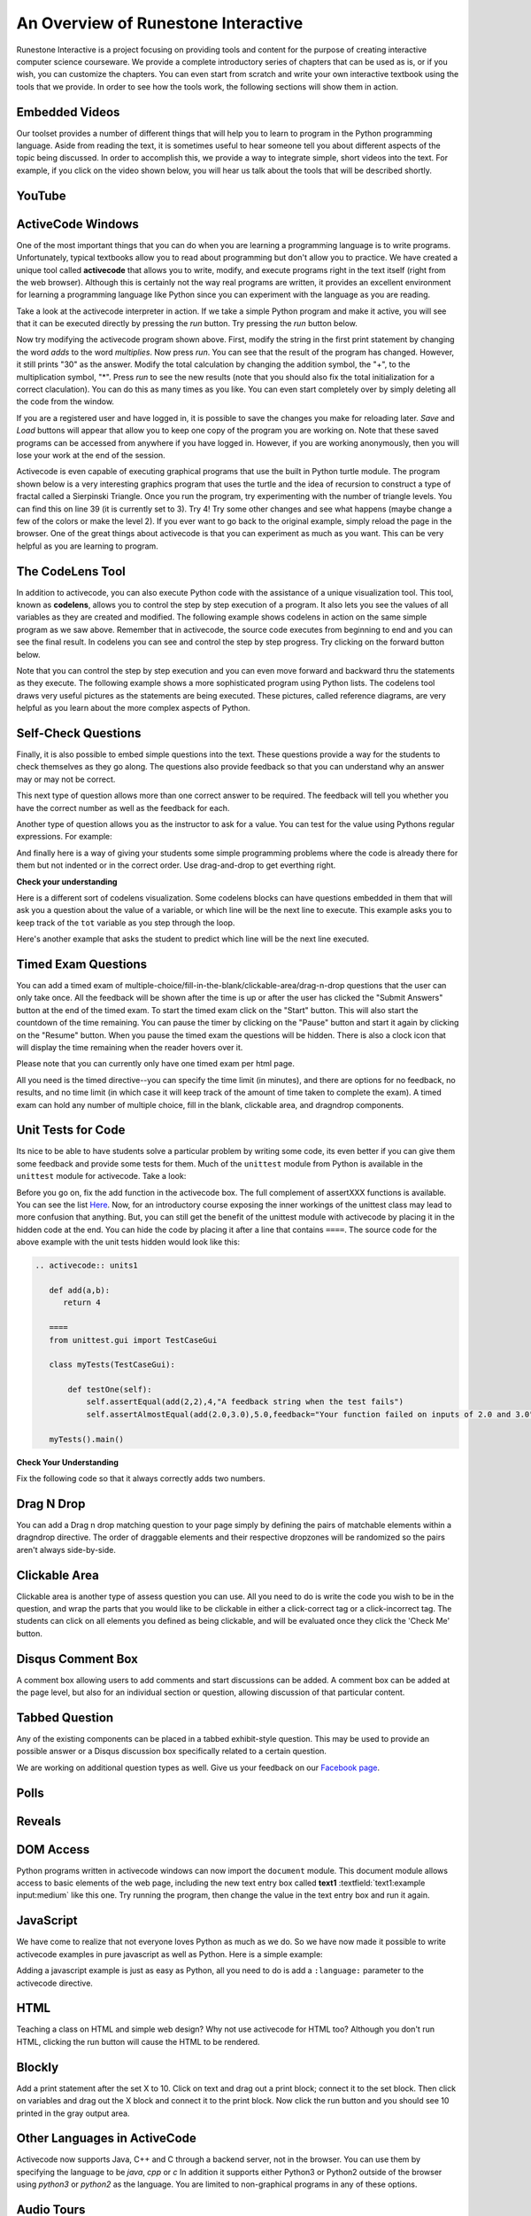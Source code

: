 ..  Copyright (C)  Brad Miller, David Ranum, Jeffrey Elkner, Peter Wentworth, Allen B. Downey, Chris
    Meyers, and Dario Mitchell.  Permission is granted to copy, distribute
    and/or modify this document under the terms of the GNU Free Documentation
    License, Version 1.3 or any later version published by the Free Software
    Foundation; with Invariant Sections being Forward, Prefaces, and
    Contributor List, no Front-Cover Texts, and no Back-Cover Texts.  A copy of
    the license is included in the section entitled "GNU Free Documentation
    License".


..  shortname:: Overview
..  description:: This is an overview chapter for the web site.

.. setup for automatic question numbering.

.. qnum::
   :start: 1
   :prefix: sc-1-


An Overview of Runestone Interactive
====================================

Runestone Interactive is a project focusing on providing tools and content for the purpose of
creating interactive computer science courseware.  We provide a complete introductory series of chapters
that can be used as is, or if you wish, you can customize the chapters.  You can even start
from scratch and write your own interactive textbook using the tools that we provide.
In order to see how the tools work, the following sections will show them in action.


Embedded Videos
---------------

Our toolset provides a number of different things that will help you to learn to program in the Python programming language.
Aside from reading the text, it is sometimes useful to hear someone tell you about different aspects of the topic being discussed.
In order to accomplish this, we provide a way to integrate simple, short videos into the text.  For example, if you click
on the video shown below, you will hear us talk about the tools that will be described shortly.

.. video:: videoinfo
    :controls:
    :thumb: _static/activecodethumb.png

    http://media.interactivepython.org/runestone.mov
    http://media.interactivepython.org/runestone.webm



YouTube
-------

.. youtube:: anwy2MPT5RE
    :height: 315
    :width: 560
    :align: left



ActiveCode Windows
------------------

One of the most important things that you can do when you are learning a programming language is to write programs.  Unfortunately,
typical textbooks allow you to read about programming but don't allow you to practice.  We have created a unique tool called
**activecode** that allows you to write, modify, and execute programs right
in the text itself (right from the web browser).  Although this is certainly not the way real programs are written, it provides an excellent
environment for learning a programming language like Python since you can experiment with the language as you are reading.

Take a look at the activecode interpreter in action.  If we take a simple Python program and make it active, you will see that it can be executed directly by pressing the *run* button.   Try pressing the *run* button below.

.. datafile:: df1

    def main():
        print("Hello world")
        return 45

.. activecode:: codeexample1
   :coach:
   :caption: This is a caption

   print("My first program adds a list of numbers")
   myList = [2, 4, 6, 8, 10]
   total = 0
   for num in myList:
       total = total + num
   print(total)


Now try modifying the activecode program shown above.  First, modify the string in the first print statement
by changing the word *adds* to the word *multiplies*.  Now press *run*.  You can see that the result of the program
has changed.  However, it still prints "30" as the answer.  Modify the total calculation by changing the
addition symbol, the "+", to the multiplication symbol, "*".  Press *run* to see the new results (note that you should also fix the total initialization for a correct claculation).
You can do this as many times as you like.  You can even start completely over by simply deleting all the code from the window.

If you are a registered user and have logged in,
it is possible to save the changes you make for reloading later. *Save* and *Load* buttons will appear that allow you to keep one copy of the program you are working on.
Note that these saved programs can be accessed from anywhere if you have logged in.  However, if you are
working anonymously, then you will lose your work at the end of the session.


Activecode is even capable of executing graphical programs that use the built in Python turtle module.
The program shown below is a very interesting graphics program that uses the turtle and the idea of recursion to construct a type of
fractal called a Sierpinski Triangle.  Once you run the program, try experimenting with the number of triangle levels.  You
can find this on line 39 (it is currently set to 3).  Try 4!
Try some other
changes and see what happens (maybe change a few of the colors or make the level 2).  If you ever want to go back to the original example, simply reload the page in the browser.  One of
the great things about activecode is that you can experiment as much as you want.  This can be very helpful as you
are learning to program.



.. activecode:: codeexample2
    :nocodelens:
    :hidecode:
    :autorun:

    import turtle

    def drawTriangle(points,color,myTurtle):
        myTurtle.fillcolor(color)
        myTurtle.up()
        myTurtle.goto(points[0][0],points[0][1])
        myTurtle.down()
        myTurtle.begin_fill()
        myTurtle.goto(points[1][0],points[1][1])
        myTurtle.goto(points[2][0],points[2][1])
        myTurtle.goto(points[0][0],points[0][1])
        myTurtle.end_fill()

    def getMid(p1,p2):
        return ( (p1[0]+p2[0]) / 2, (p1[1] + p2[1]) / 2)

    def sierpinski(points,degree,myTurtle):
        colormap = ['blue','red','green','white','yellow',
                    'violet','orange']
        drawTriangle(points,colormap[degree],myTurtle)
        if degree > 0:
            sierpinski([points[0],
                            getMid(points[0], points[1]),
                            getMid(points[0], points[2])],
                       degree-1, myTurtle)
            sierpinski([points[1],
                            getMid(points[0], points[1]),
                            getMid(points[1], points[2])],
                       degree-1, myTurtle)
            sierpinski([points[2],
                            getMid(points[2], points[1]),
                            getMid(points[0], points[2])],
                       degree-1, myTurtle)

    def main():
       myTurtle = turtle.Turtle()
       myWin = turtle.Screen()
       myPoints = [[-100,-50],[0,100],[100,-50]]
       sierpinski(myPoints,3,myTurtle)
       myWin.exitonclick()

    main()



The CodeLens Tool
-----------------


In addition to activecode, you can also execute Python code with the assistance of a unique visualization tool.  This tool, known as **codelens**, allows you to control the step by step execution of a program.  It also lets you see the values of
all variables as they are created and modified.  The following example shows codelens in action on the same simple program as we saw above.  Remember that in activecode, the source code executes from beginning to end and you can see the final result.  In codelens you can see and control the step by step progress.  Try clicking on the forward button below.

.. codelens:: firstexample
    :showoutput:

    print("My first program adds two numbers, 2 and 3:")
    print(2 + 3)


Note that you can control the step by step execution and you can even move forward and backward thru the statements as they execute.  The following example shows a more sophisticated program using Python lists.  The codelens tool draws very useful
pictures as the statements are being executed.  These pictures, called reference diagrams, are very helpful as you learn about the
more complex aspects of Python.

.. codelens:: secondexample

    fruit = ["apple","orange","banana","cherry"]
    numlist = [6,7]
    newlist = fruit + numlist
    zeros = [0] * 4

    zeros[1] = fruit
    zeros[1][2] = numlist

Self-Check Questions
--------------------

Finally, it is also possible to embed simple questions into the text.  These
questions provide a way for the students to check themselves as they go along.  The questions also provide feedback so that you can
understand why an answer may or may not be correct.

.. mchoice:: question1_1
   :correct: a
   :answer_a: Python
   :answer_b: Java
   :answer_c: C
   :answer_d: ML
   :feedback_a: Yes, Python is a great language to learn, whether you are a beginner or an experienced programmer.
   :feedback_b: Java is a good object oriented language but it has some details that make it hard for the beginner.
   :feedback_c: C is an imperative programming language that has been around for a long time, but it is not the one that we use.
   :feedback_d: No, ML is a functional programming language.  You can use Python to write functional programs as well.

   What programming language does this site help you to learn?

This next type of question allows more than one correct answer to be required.  The feedback will tell you whether you have the
correct number as well as the feedback for each.

.. mchoice:: question1_2
    :multiple_answers:
    :correct: a,b,d
    :answer_a: red
    :answer_b: yellow
    :answer_c: black
    :answer_d: green
    :feedback_a: Red is a definitely on of the colors.
    :feedback_b: Yes, yellow is correct.
    :feedback_c: Remember the acronym...ROY G BIV.  B stands for blue.
    :feedback_d: Yes, green is one of the colors.

    Which colors might be found in a rainbow? (choose all that are correct)



Another type of question allows you as the instructor to ask for a value.  You can test for the value using Pythons regular expressions.  For example:


.. fillintheblank:: fill1512

    .. blank:: blank21
        :correct: \\b31\\b
        :feedback1: ("\\b25\\b", "That's base 10!")
        :feedback2: (".*", "25 in octal please!")

        What is the value of 25 expressed as an octal number (base 8)?

And finally here is a way of giving your students some simple programming problems where the code is already there for them but not indented or in the correct order.  Use drag-and-drop to get everthing right.

**Check your understanding**

.. parsonsprob:: question1_100_4

   Construct a block of code that correctly implements the accumulator pattern.
   -----
   x = 0
   for i in range(10)
      x = x + 1



Here is a different sort of codelens visualization.  Some codelens blocks can have
questions embedded in them that will ask you a question about the value of a
variable, or which line will be the next line to execute.  This example asks you
to keep track of the ``tot`` variable as you step through the loop.

.. codelens:: codelens_question
    :question: What is the value of tot after the line with the red arrow executes?
    :breakline: 4
    :feedback: Use the global variables box to look at the current values of tot and i.
    :correct: globals.tot

    tot = 0
    prod = 1
    for i in range(10):
       tot = tot + i
       prod = prod * i


Here's another example that asks the student to predict which line will be the
next line executed.

.. codelens:: codelens_question_line
    :question: After the line with the red arrow is executed, which will be next?
    :breakline: 3
    :feedback: Remember that in an if/else statement only one block is executed.
    :correct: line

    x = 2
    y = 0
    if x % 2 == 1:
        print('x is odd')
        y = y + x
    else:
        print('x is even')
        y = y - x

Timed Exam Questions
---------------------

You can add a timed exam of multiple-choice/fill-in-the-blank/clickable-area/drag-n-drop questions that the user can only take once.  All the feedback will be shown after the time is up or after the user has clicked the "Submit Answers" button at the end of the timed exam.  To start the timed exam click on the "Start" button.  This will also start the countdown of the time remaining.  You can pause the timer by clicking on the "Pause" button and start it again by clicking on the "Resume" button.  When you pause the timed exam the questions will be hidden.  There is also a clock icon that will display the time remaining when the reader hovers over it.

Please note that you can currently only have one timed exam per html page.

All you need is the timed directive--you can specify the time limit (in minutes), and there are options for no feedback, no results, and no time limit (in which case it will keep track of the amount of time taken to complete the exam).
A timed exam can hold any number of multiple choice, fill in the blank, clickable area, and dragndrop components.

.. timed:: timed1
    :timelimit: 10

    .. mchoice:: questiontimed1_1
        :answer_a: The value you are searching for is the first element in the array.
        :answer_b: The value you are searching for is the last element in the array
        :answer_c: The value you are searching for is in the middle of the array.
        :answer_d: The value you are searching for is not in the array
        :answer_e: Sequential Search can never be faster than Binary Search.
        :correct: a
        :feedback_a: Only when the search value is the first item in the array, and thus the first value encountered in sequential search, will sequential be faster than binary.
        :feedback_b: In this case a sequential search will have to check every element before finding the correct one, whereas a binary search will not.
        :feedback_c: Results will differ depending on the exact location of the element, but Binary Search will still find the element faster while Sequential will have to check more elements.
        :feedback_d: If the search value is not in the array, a sequential search will have to check every item in the array before failing, a binary search will be faster.
        :feedback_e: When the search value is the first element, Sequential will always be faster, as it will only need to check one element.

        Under which of these conditions will a sequential search be faster than a binary search?

    .. clickablearea:: clicktimed1
        :question: Click on the correct cells.
        :feedback: Remember, the operator '=' is used for assignment.
        :table:
        :correct: 1,1;1,4;2,3;2,4
        :incorrect: 2,1;2,2;3,0

        +------------------------+------------+----------+----------+
        |        correct         |    N-A     |    N-A   | correct  |
        +========================+============+==========+==========+
        | Incorrect              | incorrect  | correct  | correct  |
        +------------------------+------------+----------+----------+
        | This row is incorrect  |   ...      |   ...    |   ...    |
        +------------------------+------------+----------+----------+

    .. dragndrop:: dnd2
        :feedback: This is feedback.
        :match_1: Drag to Answer A|||Answer A
        :match_2: Drag me Answer B|||Answer B
        :match_3: Drag to Answer C|||Answer C

        This is a drag n drop question.

    .. fillintheblank:: fill1412

        .. blank:: blank1345
            :correct: \\bred\\b
            :feedback1: (".*", "Try 'red'")

            Fill in the blanks to make the following sentence: "The red car drove away" The

        .. blank:: blank52532
            :correct: \\baway\\b
            :feedback1: (".*", "Try 'away'")

            car drove


Unit Tests for Code
-------------------

Its nice to be able to have students solve a particular problem by writing some code, its even better if you can give them some feedback and provide some tests for them.  Much of the ``unittest`` module from Python is available in the ``unittest`` module for activecode.  Take a look:

.. activecode:: units1
   :nocodelens:

   def add(a,b):
      return 4

   from unittest.gui import TestCaseGui

   class myTests(TestCaseGui):

       def testOne(self):
           self.assertEqual(add(2,2),4,"A feedback string when the test fails")
           self.assertAlmostEqual(add(2.0,3.0),5.0,feedback="Your function failed on inputs of 2.0 and 3.0")

   myTests().main()

Before you go on, fix the add function in the activecode box.  The full complement of assertXXX functions is available.  You can see the list `Here <http://docs.python.org/2/library/unittest.html#assert-methods>`_.  Now, for an introductory course exposing the inner workings of the unittest class may lead to more confusion that anything.  But, you can still get the benefit of the unittest module with activecode by placing it in the hidden code at the end.  You can hide the code by placing it after a line that contains ``====``.  The source code for the above example with the unit tests hidden would look like this:

.. sourcecode:: rst

    .. activecode:: units1

       def add(a,b):
          return 4

       ====
       from unittest.gui import TestCaseGui

       class myTests(TestCaseGui):

           def testOne(self):
               self.assertEqual(add(2,2),4,"A feedback string when the test fails")
               self.assertAlmostEqual(add(2.0,3.0),5.0,feedback="Your function failed on inputs of 2.0 and 3.0")

       myTests().main()

**Check Your Understanding**

Fix the following code so that it always correctly adds two numbers.

.. activecode:: units2
   :nocodelens:

   def add(a,b):
      return 4

   ====
   from unittest.gui import TestCaseGui

   class myTests(TestCaseGui):

       def testOne(self):
           self.assertEqual(add(2,2),4,"A feedback string when the test fails")
           self.assertAlmostEqual(add(2.0,3.0),5.0,feedback="Your function failed on inputs of 2.0 and 3.0")

   myTests().main()


Drag N Drop
------------------

You can add a Drag n drop matching question to your page simply by defining the pairs of matchable elements within a dragndrop directive.
The order of draggable elements and their respective dropzones will be randomized so the pairs aren't always side-by-side.

.. dragndrop:: dnd1
    :feedback: This is feedback.
    :match_1: Drag me to 1|||I am 1
    :match_2: Drag me to 2|||I am 2
    :match_3: Drag me to 3|||I am 3

    This is a drag n drop question.

Clickable Area
------------------

Clickable area is another type of assess question you can use. All you need to do is write the code you wish to be in the question, and wrap the parts that you
would like to be clickable in either a click-correct tag or a click-incorrect tag. The students can click on all elements you defined as being clickable, and
will be evaluated once they click the 'Check Me' button.

.. clickablearea:: click1
    :question: Click on all assignment statements.
    :iscode:
    :feedback: Remember, the operator '=' is used for assignment.

    :click-incorrect:def main()::endclick:
        :click-correct:x = 4:endclick:
        for i in range(5):
            :click-correct:y = i:endclick:
            :click-incorrect:if y > 2::endclick:
                print(y)


Disqus Comment Box
------------------

A comment box allowing users to add comments and start discussions can be added. A comment box can be added at the page level, but also for an individual section or question, allowing discussion of that particular content.

.. disqus::
    :shortname: interactivepython
    :identifier: discussion1


Tabbed Question
---------------

Any of the existing components can be placed in a tabbed exhibit-style question. This may be used to provide an possible answer or a Disqus discussion box specifically related to a certain question.

.. tabbed:: exercise1

    .. tab:: Question 1

        Write a program that prints "Hello, world".

        .. activecode:: helloworld

            print("Hello, world")

    .. tab:: Discussion

        .. disqus::
            :shortname: interactivepython
            :identifier: helloworlddiscussion



We are working on additional question types as well.  Give us your feedback on our `Facebook page <http://www.facebook.com/RunestoneInteractive>`_.

Polls
-----
.. poll:: pollid1
   :scale: 10
   :allowcomment:

    On a scale from 1 to 10, how important do you think it is to have a polling directive in the Runestone Tools?


Reveals
-------
.. reveal:: revealid1
    :showtitle: Reveal Content
    :hidetitle: Hide Content

    This content starts out hidden. It's visibility can be toggled by using the Show/Hide button.

    The reveal block can also contain other directives (ActiveCode, Disqus block, etc):

    .. activecode:: ac11

        print ("Hello, world")


DOM Access
----------

Python programs written in activecode windows can now import the ``document`` module. This document module
allows access to basic elements of the web page, including the new text entry box called
**text1** :textfield:`text1:example input:medium` like this one.  Try running the program, then change
the value in the text entry box and run it again.

.. activecode:: tftest1
   :nocodelens:

   import document

   t = document.getElementById('text1')
   print('value = ', t.value)


JavaScript
----------

We have come to realize that not everyone loves Python as much as we do.
So we have now made it possible to write activecode examples in pure javascript as well
as Python.  Here is a simple example:

.. activecode:: jstest1
   :language: javascript
   :nocodelens:

   var x = 10;
   var y = 11;
   var z = x + y;
   console.log(z);
   function fact(n) {
      if(n <= 1) return 1;
      else {
          return n * fact(n-1);
      }
   }
   console.log(fact(10));
   writeln('hello world');


Adding a javascript example is just as easy as Python, all you need to do is add a ``:language:``
parameter to the activecode directive.

HTML
----

Teaching a class on HTML and simple web design?  Why not use activecode for HTML too?
Although you don't run HTML, clicking the run button will cause the HTML to be rendered.

.. activecode:: html1
   :language: html
   :nocodelens:

   <html>
   <body>
   <style>
       h2 { font-size: 48px;
            color: red;
       }
   </style>
   <h2>Hello World</h2>
   <ul>
       <li>one</li>
       <li>two</li>
   </ul>
   </body>
   </html>


Blockly
-------

.. blockly:: blockly1

   * controls
   controls_if
   controls_repeat_ext
   ====
   * logic
   logic_compare
   ====
   * math
   math_number
   math_arithmetic
   ====
   * text
   text
   text_print
   ====
   variables

   preload::
   <xml>
      <block type="variables_set" id="1" inline="true" x="25" y="9">
         <field name="VAR">X</field>
         <value name="VALUE">
            <block type="math_number" id="2">
               <field name="NUM">10</field>
            </block>
         </value>
      </block>
   </xml>

Add a print statement after the set X to 10.  Click on text and drag out a print block;
connect it to the set block.  Then click on variables and drag out the X block and
connect it to the print block.  Now click the run button and you should see 10 printed
in the gray output area.


Other Languages in ActiveCode
-----------------------------

Activecode now supports Java, C++ and C through a backend server, not in the browser.    You can
use them by specifying the language to be `java`, `cpp` or `c` In addition it supports either Python3 or Python2
outside of the browser using `python3` or `python2` as the language.   You are limited to non-graphical
programs in any of these options.

.. activecode:: lc1
   :language: java
   :stdin: 100

   import java.util.Scanner;

   public class TempConv {
       public static void main(String[] args) {
            Double fahr;
            Double cel;
            Scanner in;

            in = new Scanner(System.in);
            System.out.println("Enter the temperature in F: ");
            fahr = in.nextDouble();

            cel = (fahr - 32) * 5.0/9.0;
            System.out.println(fahr + " degrees F is: " + cel + " C");

            System.exit(0);
       }

   }


Audio Tours
-----------


.. activecode:: ch03_4
    :nocanvas:
    :tour_1: "Overall Tour"; 1-2: Example04_Tour01_Line01; 2: Example04_Tour01_Line02; 1: Example04_Tour01_Line03;

    for name in ["Joe", "Amy", "Brad", "Angelina", "Zuki", "Thandi", "Paris"]:
        print("Hi", name, "Please come to my party on Saturday!")



What To Do Now
--------------

Now that you have seen some of these tools in action, you can do more exploration by going back to the Runestone Interactive
site and choosing the courseware examples that we have already created.  The first,
**How to Think Like a Computer Scientist: Interactive Edition**, provides an introductory course.  This course covers the basic ideas
of computer science and helps you learn Python programming.  The second course, **Problem Solving with Algorithms and Data Structures Using Python**, is a thorough introduction to data structures and algorithms using Python.  Topics include stacks,
queues, trees, graphs, and recursion.

We hope you will find these tools and materials useful.  If you want to get more involved, feel free to download the tools and write your own courseware.  Everything you need can be found in the current `GitHub repository <http://github.com/bnmnetp/runestone>`_.


